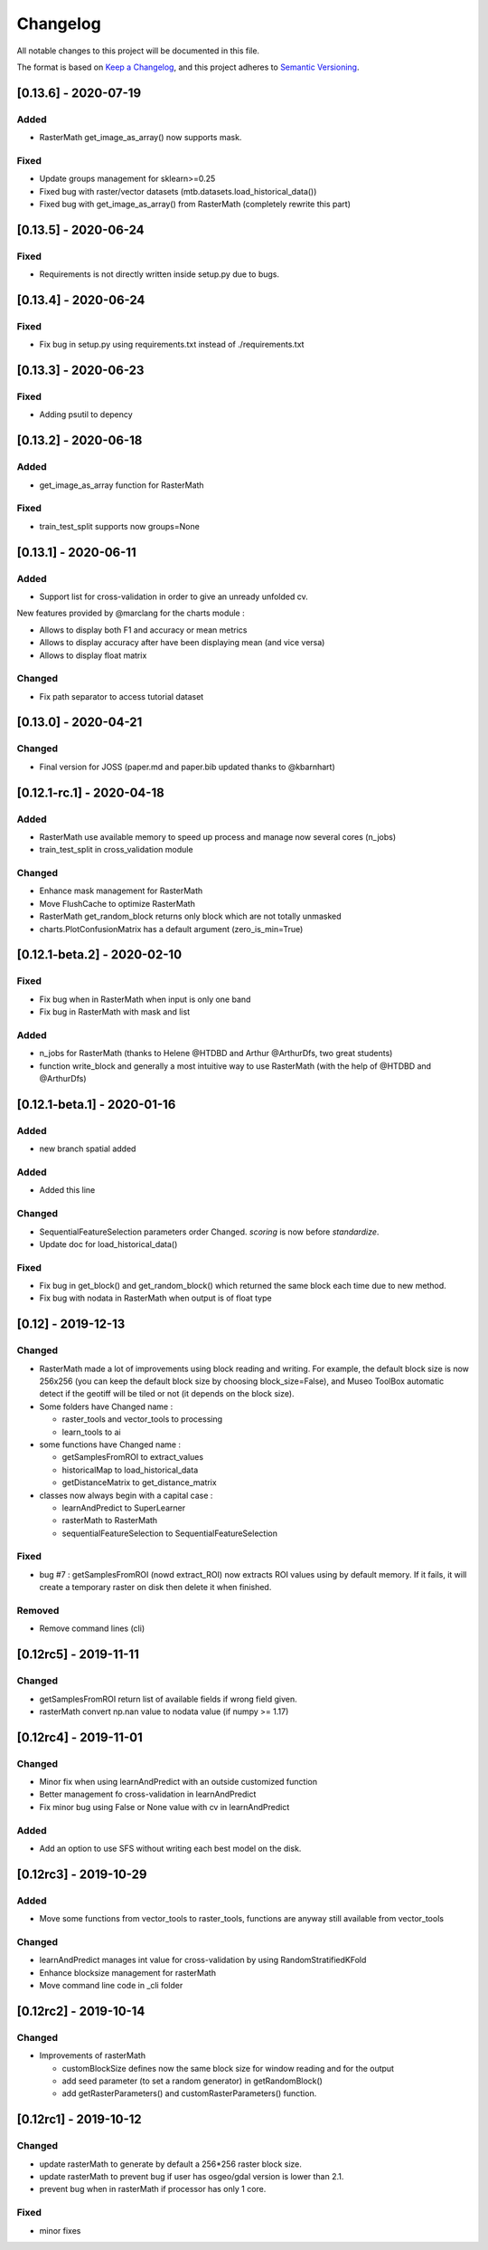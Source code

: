 
Changelog
=========

All notable changes to this project will be documented in this file.

The format is based on `Keep a Changelog <https://keepachangelog.com/en/1.0.0/>`_\ ,
and this project adheres to `Semantic Versioning <https://semver.org/spec/v2.0.0.html>`_.

[0.13.6] - 2020-07-19
---------------------

Added
^^^^^


* RasterMath get_image_as_array() now supports mask.

Fixed
^^^^^


* Update groups management for sklearn>=0.25
* Fixed bug with raster/vector datasets (mtb.datasets.load_historical_data())
* Fixed bug with get_image_as_array() from RasterMath (completely rewrite this part)

[0.13.5] - 2020-06-24
---------------------

Fixed
^^^^^


* Requirements is not directly written inside setup.py due to bugs.

[0.13.4] - 2020-06-24
---------------------

Fixed
^^^^^


* Fix bug in setup.py using requirements.txt instead of ./requirements.txt

[0.13.3] - 2020-06-23
---------------------

Fixed
^^^^^


* Adding psutil to depency

[0.13.2] - 2020-06-18
---------------------

Added
^^^^^


* get_image_as_array function for RasterMath

Fixed
^^^^^


* train_test_split supports now groups=None

[0.13.1] - 2020-06-11
---------------------

Added
^^^^^


* Support list for cross-validation in order to give an unready unfolded cv.

New features provided by @marclang for the charts module :


* Allows to display both F1 and accuracy or mean metrics
* Allows to display accuracy after have been displaying mean (and vice versa)
* Allows to display float matrix

Changed
^^^^^^^


* Fix path separator to access tutorial dataset

[0.13.0] - 2020-04-21
---------------------

Changed
^^^^^^^


* Final version for JOSS (paper.md and paper.bib updated thanks to @kbarnhart)

[0.12.1-rc.1] - 2020-04-18
--------------------------

Added
^^^^^


* RasterMath use available memory to speed up process and manage now several cores (n_jobs)
* train_test_split in cross_validation module

Changed
^^^^^^^


* Enhance mask management for RasterMath
* Move FlushCache to optimize RasterMath
* RasterMath get_random_block returns only block which are not totally unmasked
* charts.PlotConfusionMatrix has a default argument (zero_is_min=True)

[0.12.1-beta.2] - 2020-02-10
----------------------------

Fixed
^^^^^


* Fix bug when in RasterMath when input is only one band
* Fix bug in RasterMath with mask and list

Added
^^^^^


* n_jobs for RasterMath (thanks to Helene @HTDBD and Arthur @ArthurDfs, two great students)
* function write_block and generally a most intuitive way to use RasterMath (with the help of @HTDBD and @ArthurDfs)

[0.12.1-beta.1] - 2020-01-16
----------------------------

Added
^^^^^


* new branch spatial added

Added
^^^^^


* Added this line

Changed
^^^^^^^


* SequentialFeatureSelection parameters order Changed. *scoring* is now before *standardize*.
* Update doc for load_historical_data()

Fixed
^^^^^


* Fix bug in get_block() and get_random_block() which returned the same block each time due to new method.
* Fix bug with nodata in RasterMath when output is of float type

[0.12] - 2019-12-13
-------------------

Changed
^^^^^^^


* RasterMath made a lot of improvements using block reading and writing. For example, the default block size is now 256x256 (you can keep the default block size by choosing block_size=False), and Museo ToolBox automatic detect if the geotiff will be tiled or not (it depends on the block size).
* Some folders have Changed name :

  * raster_tools and vector_tools to processing
  * learn_tools to ai

* some functions have Changed name :

  * getSamplesFromROI to extract_values
  * historicalMap to load_historical_data
  * getDistanceMatrix to get_distance_matrix

* classes now always begin with a capital case :

  * learnAndPredict to SuperLearner
  * rasterMath to RasterMath
  * sequentialFeatureSelection to SequentialFeatureSelection

Fixed
^^^^^


* bug #7 : getSamplesFromROI (nowd extract_ROI) now extracts ROI values using by default memory. If it fails, it will create a temporary raster on disk then delete it when finished.

Removed
^^^^^^^


* Remove command lines (cli)

[0.12rc5] - 2019-11-11
----------------------

Changed
^^^^^^^


* getSamplesFromROI return list of available fields if wrong field given.
* rasterMath convert np.nan value to nodata value (if numpy >= 1.17)

[0.12rc4] - 2019-11-01
----------------------

Changed
^^^^^^^


* Minor fix when using learnAndPredict with an outside customized function
* Better management fo cross-validation in learnAndPredict
* Fix minor bug using False or None value with cv in learnAndPredict

Added
^^^^^


* Add an option to use SFS without writing each best model on the disk.

[0.12rc3] - 2019-10-29
----------------------

Added
^^^^^


* Move some functions from vector_tools to raster_tools, functions are anyway still available from vector_tools

Changed
^^^^^^^


* learnAndPredict manages int value for cross-validation by using RandomStratifiedKFold
* Enhance blocksize management for rasterMath
* Move command line code in _cli folder

[0.12rc2] - 2019-10-14
----------------------

Changed
^^^^^^^


* Improvements of rasterMath

  * customBlockSize defines now the same block size for window reading and for the output
  * add seed parameter (to set a random generator) in getRandomBlock()
  * add getRasterParameters() and customRasterParameters() function.

[0.12rc1] - 2019-10-12
----------------------

Changed
^^^^^^^


* update rasterMath to generate by default a 256*256 raster block size.
* update rasterMath to prevent bug if user has osgeo/gdal version is lower than 2.1.
* prevent bug when in rasterMath if processor has only 1 core.

Fixed
^^^^^


* minor fixes
